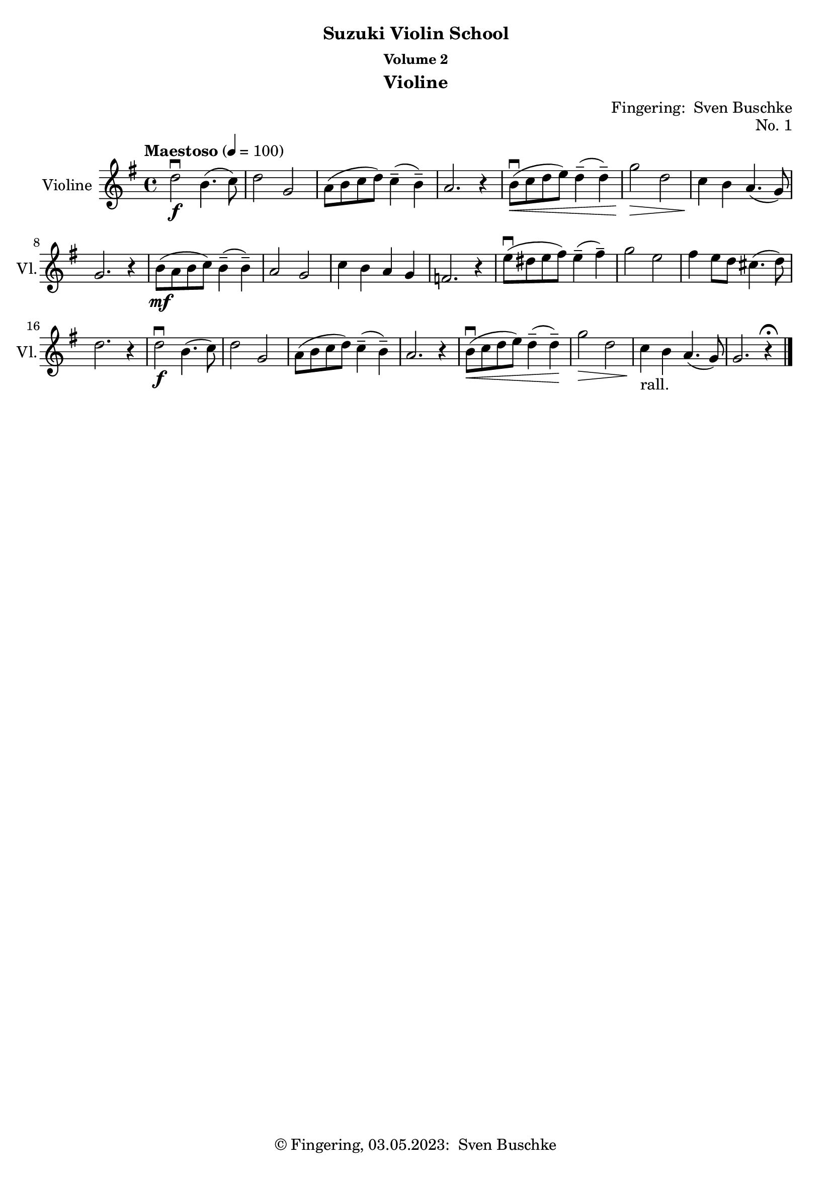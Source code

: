 \version "2.24.1"
\language "english"

\header {
  dedication = ""
  title = ""
  subtitle = "Suzuki Violin School"
  subsubtitle = "Volume 2"
  instrument = "Violine"
  composer = ""
  arranger = \markup {"Fingering: " \with-url "https://buschke.com" "Sven Buschke"}
  poet = ""
  meter = ""
  piece = ""
  opus = "No. 1"
  copyright = \markup {"© Fingering, 03.05.2023: " \with-url "https://buschke.com" "Sven Buschke"}
  tagline = ""
}

\paper {
  #(set-paper-size "a4")
}

\layout {
  \context {
    \Voice
    \consists "Melody_engraver"
    \override Stem #'neutral-direction = #'()
  }
}

global = {
  \key c \major
  \numericTimeSignature
  \time 4/4
  \tempo "Andante" 4=100
}

%%%%%%%%%%%%%%%%%%%%%%%%%%%%%%%%%%%%%%%%%%%%%%%%%%%%%%%%%%%%%%%%%%%%%%%%%%%%%%%%
% Nummer 1 / A
%%%%%%%%%%%%%%%%%%%%%%%%%%%%%%%%%%%%%%%%%%%%%%%%%%%%%%%%%%%%%%%%%%%%%%%%%%%%%%%%

globalA = {
  \key g \major
  \defaultTimeSignature
%  \numericTimeSignature
  \time 4/4
  \tempo "Maestoso" 4=100
}

scoreAViolin = \relative c'' {
  \globalA
  % Music follows here.
  d2\downbow\f b4.(c8) d2 g, a8(b c d) c4--(b--) a2. r4
  b8\downbow\<(c d e) d4--(d--) g2\> d c4\! b a4.(g8) g2. r4
  b8\mf(a b c) b4--(b--) a2 g c4 b a g f2. r4
  e'8\downbow(ds e fs) e4--(fs--) g2 e fs4 e8 d cs4.(d8) d2. r4
  d2\downbow\f b4.(c8) d2 g, a8(b c d) c4--(b--) a2.r4
  b8\downbow\<( c d e) d4--(d--) \!g2\> d c4\!_"rall." b a4.(g8) g2. r4\fermata
  \bar "|."
}

\bookpart {
  \score {
    \new Staff \with {
      instrumentName = "Violine"
      shortInstrumentName = "Vl."
      midiInstrument = "violin"
    } \scoreAViolin
    \layout { }
    \midi { }
  }
}

%%%%%%%%%%%%%%%%%%%%%%%%%%%%%%%%%%%%%%%%%%%%%%%%%%%%%%%%%%%%%%%%%%%%%%%%%%%%%%%%
% Nummer 2 / B
%%%%%%%%%%%%%%%%%%%%%%%%%%%%%%%%%%%%%%%%%%%%%%%%%%%%%%%%%%%%%%%%%%%%%%%%%%%%%%%%

scoreBViolin = \relative c'' {
  \global
  % Music follows here.

}

\bookpart {
  \score {
    \new Staff \with {
      instrumentName = "Violine"
      shortInstrumentName = "Vl."
      midiInstrument = "violin"
    } \scoreBViolin
    \layout { }
    \midi { }
  }
}

scoreCViolin = \relative c'' {
  \global
  % Music follows here.

}

\bookpart {
  \score {
    \new Staff \with {
      instrumentName = "Violine"
      shortInstrumentName = "Vl."
      midiInstrument = "violin"
    } \scoreCViolin
    \layout { }
    \midi { }
  }
}

scoreDViolin = \relative c'' {
  \global
  % Music follows here.

}

\bookpart {
  \score {
    \new Staff \with {
      instrumentName = "Violine"
      shortInstrumentName = "Vl."
      midiInstrument = "violin"
    } \scoreDViolin
    \layout { }
    \midi { }
  }
}

scoreEViolin = \relative c'' {
  \global
  % Music follows here.

}

\bookpart {
  \score {
    \new Staff \with {
      instrumentName = "Violine"
      shortInstrumentName = "Vl."
      midiInstrument = "violin"
    } \scoreEViolin
    \layout { }
    \midi { }
  }
}

scoreFViolin = \relative c'' {
  \global
  % Music follows here.

}

\bookpart {
  \score {
    \new Staff \with {
      instrumentName = "Violine"
      shortInstrumentName = "Vl."
      midiInstrument = "violin"
    } \scoreFViolin
    \layout { }
    \midi { }
  }
}

scoreGViolin = \relative c'' {
  \global
  % Music follows here.

}

\bookpart {
  \score {
    \new Staff \with {
      instrumentName = "Violine"
      shortInstrumentName = "Vl."
      midiInstrument = "violin"
    } \scoreGViolin
    \layout { }
    \midi { }
  }
}

scoreHViolin = \relative c'' {
  \global
  % Music follows here.

}

\bookpart {
  \score {
    \new Staff \with {
      instrumentName = "Violine"
      shortInstrumentName = "Vl."
      midiInstrument = "violin"
    } \scoreHViolin
    \layout { }
    \midi { }
  }
}

scoreIViolin = \relative c'' {
  \global
  % Music follows here.

}

\bookpart {
  \score {
    \new Staff \with {
      instrumentName = "Violine"
      shortInstrumentName = "Vl."
      midiInstrument = "violin"
    } \scoreIViolin
    \layout { }
    \midi { }
  }
}

scoreJViolin = \relative c'' {
  \global
  % Music follows here.

}

\bookpart {
  \score {
    \new Staff \with {
      instrumentName = "Violine"
      shortInstrumentName = "Vl."
      midiInstrument = "violin"
    } \scoreJViolin
    \layout { }
    \midi { }
  }
}

scoreKViolin = \relative c'' {
  \global
  % Music follows here.

}

\bookpart {
  \score {
    \new Staff \with {
      instrumentName = "Violine"
      shortInstrumentName = "Vl."
      midiInstrument = "violin"
    } \scoreKViolin
    \layout { }
    \midi { }
  }
}

scoreLViolin = \relative c'' {
  \global
  % Music follows here.

}

\bookpart {
  \score {
    \new Staff \with {
      instrumentName = "Violine"
      shortInstrumentName = "Vl."
      midiInstrument = "violin"
    } \scoreLViolin
    \layout { }
    \midi { }
  }
}
